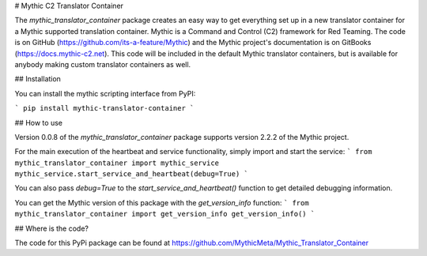 # Mythic C2 Translator Container

The `mythic_translator_container` package creates an easy way to get everything set up in a new translator container for a Mythic supported translation container. Mythic is a Command and Control (C2) framework for Red Teaming. The code is on GitHub (https://github.com/its-a-feature/Mythic) and the Mythic project's documentation is on GitBooks (https://docs.mythic-c2.net). This code will be included in the default Mythic translator containers, but is available for anybody making custom translator containers as well.

## Installation

You can install the mythic scripting interface from PyPI:

```
pip install mythic-translator-container
```

## How to use

Version 0.0.8 of the `mythic_translator_container` package supports version 2.2.2 of the Mythic project.

For the main execution of the heartbeat and service functionality, simply import and start the service:
```
from mythic_translator_container import mythic_service
mythic_service.start_service_and_heartbeat(debug=True)
```

You can also pass `debug=True` to the `start_service_and_heartbeat()` function to get detailed debugging information.

You can get the Mythic version of this package with the `get_version_info` function:
```
from mythic_translator_container import get_version_info
get_version_info()
```

## Where is the code?

The code for this PyPi package can be found at https://github.com/MythicMeta/Mythic_Translator_Container 



